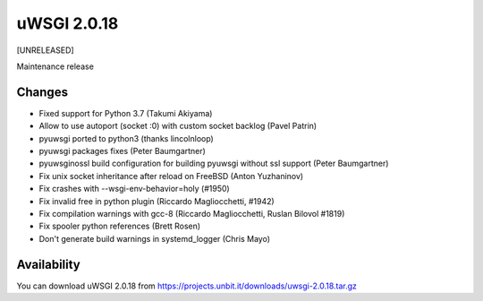 uWSGI 2.0.18
============

[UNRELEASED]

Maintenance release


Changes
-------

- Fixed support for Python 3.7 (Takumi Akiyama)
- Allow to use autoport (socket :0) with custom socket backlog (Pavel Patrin)
- pyuwsgi ported to python3 (thanks lincolnloop)
- pyuwsgi packages fixes (Peter Baumgartner)
- pyuwsginossl build configuration for building pyuwsgi without ssl support (Peter Baumgartner)
- Fix unix socket inheritance after reload on FreeBSD (Anton Yuzhaninov)
- Fix crashes with --wsgi-env-behavior=holy (#1950)
- Fix invalid free in python plugin (Riccardo Magliocchetti, #1942)
- Fix compilation warnings with gcc-8 (Riccardo Magliocchetti, Ruslan Bilovol #1819)
- Fix spooler python references (Brett Rosen)
- Don't generate build warnings in systemd_logger (Chris Mayo)


Availability
------------

You can download uWSGI 2.0.18 from https://projects.unbit.it/downloads/uwsgi-2.0.18.tar.gz
